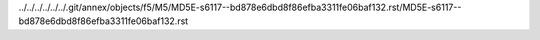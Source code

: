 ../../../../../../.git/annex/objects/f5/M5/MD5E-s6117--bd878e6dbd8f86efba3311fe06baf132.rst/MD5E-s6117--bd878e6dbd8f86efba3311fe06baf132.rst
